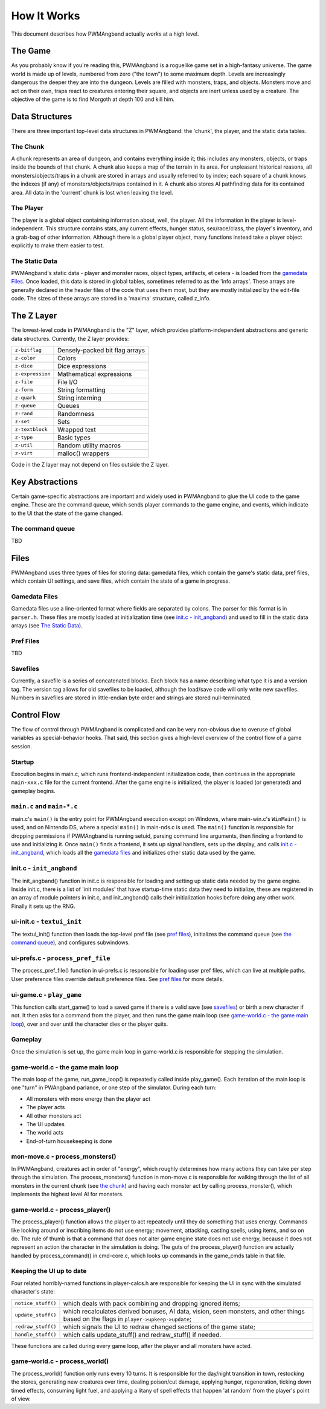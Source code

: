 How It Works
============

This document describes how PWMAngband actually *works* at a high level.

The Game
--------

As you probably know if you're reading this, PWMAngband is a roguelike game set
in a high-fantasy universe. The game world is made up of levels, numbered from
zero ("the town") to some maximum depth. Levels are increasingly dangerous the
deeper they are into the dungeon. Levels are filled with monsters, traps, and
objects. Monsters move and act on their own, traps react to creatures entering
their square, and objects are inert unless used by a creature. The objective of
the game is to find Morgoth at depth 100 and kill him.

Data Structures
---------------

There are three important top-level data structures in PWMAngband: the 'chunk',
the player, and the static data tables.

The Chunk
*********

A chunk represents an area of dungeon, and contains everything inside it; this
includes any monsters, objects, or traps inside the bounds of that chunk. A
chunk also keeps a map of the terrain in its area. For unpleasant historical
reasons, all monsters/objects/traps in a chunk are stored in arrays and usually
referred to by index; each square of a chunk knows the indexes (if any) of
monsters/objects/traps contained in it. A chunk also stores AI pathfinding data
for its contained area. All data in the 'current' chunk is lost when leaving the
level.

The Player
**********

The player is a global object containing information about, well, the player.
All the information in the player is level-independent. This structure contains
stats, any current effects, hunger status, sex/race/class, the player's
inventory, and a grab-bag of other information. Although there is a global
player object, many functions instead take a player object explicitly to make
them easier to test.

The Static Data
***************

PWMAngband's static data - player and monster races, object types, artifacts, et
cetera - is loaded from the `gamedata Files`_. Once loaded, this
data is stored in global tables, sometimes referred to as the 'info arrays'.
These arrays are generally declared in the header files of the code that uses
them most, but they are mostly initialized by the edit-file code. The sizes of
these arrays are stored in a 'maxima' structure, called z_info.

The Z Layer
-----------

The lowest-level code in PWMAngband is the "Z" layer, which provides
platform-independent abstractions and generic data structures. Currently, the Z
layer provides:

=================   ========================================
``z-bitflag``       Densely-packed bit flag arrays
``z-color``         Colors
``z-dice``          Dice expressions
``z-expression``    Mathematical expressions
``z-file``          File I/O
``z-form``          String formatting
``z-quark``         String interning
``z-queue``         Queues
``z-rand``          Randomness
``z-set``           Sets
``z-textblock``     Wrapped text
``z-type``          Basic types
``z-util``          Random utility macros
``z-virt``          malloc() wrappers
=================   ========================================

Code in the Z layer may not depend on files outside the Z layer.

Key Abstractions
----------------

Certain game-specific abstractions are important and widely used in PWMAngband
to glue the UI code to the game engine. These are the command queue, which sends
player commands to the game engine, and events, which indicate to the UI that
the state of the game changed.

The command queue
*****************

TBD

Files
-----

PWMAngband uses three types of files for storing data: gamedata files, which
contain the game's static data, pref files, which contain UI settings,
and save files, which contain the state of a game in progress.

Gamedata Files
**************

Gamedata files use a line-oriented format where fields are separated by colons.
The parser for this format is in ``parser.h``. These files are mostly loaded at
initialization time (see `init.c - init_angband`_) and used to fill in the
static data arrays (see `The Static Data`_).

Pref Files
**********

TBD

Savefiles
*********

Currently, a savefile is a series of concatenated blocks. Each block has a name
describing what type it is and a version tag. The version tag allows for old
savefiles to be loaded, although the load/save code will only write new
savefiles. Numbers in savefiles are stored in little-endian byte order and
strings are stored null-terminated.

Control Flow
------------

The flow of control through PWMAngband is complicated and can be very
non-obvious due to overuse of global variables as special-behavior hooks. That
said, this section gives a high-level overview of the control flow of a game
session.

Startup
*******

Execution begins in main.c, which runs frontend-independent initialization code,
then continues in the appropriate ``main-xxx.c`` file for the current frontend.
After the game engine is initialized, the player is loaded (or generated) and
gameplay begins.

``main.c`` and ``main-*.c``
***************************

main.c's ``main()`` is the entry point for PWMAngband execution except on
Windows, where main-win.c's ``WinMain()`` is used, and on Nintendo DS, where a
special ``main()`` in main-nds.c is used. The ``main()`` function is responsible
for dropping permissions if PWMAngband is running setuid, parsing command line
arguments, then finding a frontend to use and initializing it. Once ``main()``
finds a frontend, it sets up signal handlers, sets up the display, and calls
`init.c - init_angband`_, which loads all the `gamedata files`_ and initializes
other static data used by the game.

init.c - ``init_angband``
*************************

The init_angband() function in init.c is responsible for loading and setting up
static data needed by the game engine. Inside init.c, there is a list of 'init
modules' that have startup-time static data they need to initialize, these are
registered in an array of module pointers in init.c, and init_angband() calls
their initialization hooks before doing any other work. Finally it sets up the
RNG.

ui-init.c - ``textui_init``
***************************

The textui_init() function then loads the top-level pref file (see
`pref files`_), initializes the command queue (see `the command queue`_),
and configures subwindows.

ui-prefs.c - ``process_pref_file``
**********************************

The process_pref_file() function in ui-prefs.c is responsible for loading user
pref files, which can live at multiple paths. User preference files override
default preference files. See `pref files`_ for more details.

ui-game.c - ``play_game``
*************************

This function calls start_game() to load a saved game if there is a valid save
(see `savefiles`_) or birth a new character if not. It then asks for a command
from the player, and then runs the game main loop (see
`game-world.c - the game main loop`_), over and over until the character dies
or the player quits.

Gameplay
********

Once the simulation is set up, the game main loop in game-world.c
is responsible for stepping the simulation.

game-world.c - the game main loop
*********************************

The main loop of the game, run_game_loop() is repeatedly called inside
play_game(). Each iteration of the main loop is one "turn" in PWAngband
parlance, or one step of the simulator. During each turn:

* All monsters with more energy than the player act
* The player acts
* All other monsters act
* The UI updates
* The world acts
* End-of-turn housekeeping is done

mon-move.c - process_monsters()
*******************************

In PWMAngband, creatures act in order of "energy", which roughly determines how
many actions they can take per step through the simulation. The
process_monsters() function in mon-move.c is responsible for walking through
the list of all monsters in the current chunk (see `the chunk`_) and having each
monster act by calling process_monster(), which implements the highest level AI
for monsters.

game-world.c - process_player()
*******************************

The process_player() function allows the player to act repeatedly until they do
something that uses energy. Commands like looking around or inscribing items do
not use energy; movement, attacking, casting spells, using items, and so on do.
The rule of thumb is that a command that does not alter game engine state does
not use energy, because it does not represent an action the character in the
simulation is doing. The guts of the process_player() function are actually
handled by process_command() in cmd-core.c, which looks up commands in the
game_cmds table in that file.

Keeping the UI up to date
*************************

Four related horribly-named functions in player-calcs.h are responsible for
keeping the UI in sync with the simulated character's state:

==================  ============================================================
``notice_stuff()``  which deals with pack combining and dropping ignored items;
``update_stuff()``  which recalculates derived bonuses, AI data, vision, seen
                    monsters, and other things based on the flags in
                    ``player->upkeep->update``;
``redraw_stuff()``  which signals the UI to redraw changed sections of the
                    game state;
``handle_stuff()``  which calls update_stuff() and redraw_stuff() if needed.
==================  ============================================================

These functions are called during every game loop, after the player and all
monsters have acted.

game-world.c - process_world()
******************************

The process_world() function only runs every 10 turns. It is responsible for the
day/night transition in town, restocking the stores, generating new creatures
over time, dealing poison/cut damage, applying hunger, regeneration, ticking
down timed effects, consuming light fuel, and applying a litany of spell effects
that happen 'at random' from the player's point of view.
